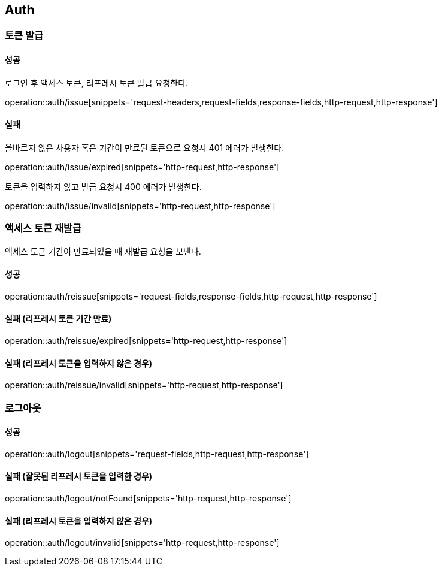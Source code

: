 [[Auth]]
== Auth

=== 토큰 발급

==== 성공
로그인 후 액세스 토큰, 리프레시 토큰 발급 요청한다.

operation::auth/issue[snippets='request-headers,request-fields,response-fields,http-request,http-response']

==== 실패
올바르지 않은 사용자 혹은 기간이 만료된 토큰으로 요청시 401 에러가 발생한다.

operation::auth/issue/expired[snippets='http-request,http-response']

토큰을 입력하지 않고 발급 요청시 400 에러가 발생한다.

operation::auth/issue/invalid[snippets='http-request,http-response']

=== 액세스 토큰 재발급
액세스 토큰 기간이 만료되었을 때 재발급 요청을 보낸다.

==== 성공
operation::auth/reissue[snippets='request-fields,response-fields,http-request,http-response']

==== 실패 (리프레시 토큰 기간 만료)
operation::auth/reissue/expired[snippets='http-request,http-response']

==== 실패 (리프레시 토큰을 입력하지 않은 경우)
operation::auth/reissue/invalid[snippets='http-request,http-response']

=== 로그아웃

==== 성공
operation::auth/logout[snippets='request-fields,http-request,http-response']

==== 실패 (잘못된 리프레시 토큰을 입력한 경우)
operation::auth/logout/notFound[snippets='http-request,http-response']

==== 실패 (리프레시 토큰을 입력하지 않은 경우)
operation::auth/logout/invalid[snippets='http-request,http-response']